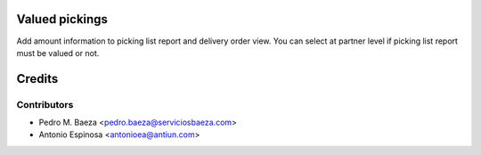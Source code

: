 Valued pickings
===============

Add amount information to picking list report and delivery order view.
You can select at partner level if picking list report must be valued or not.

Credits
=======

Contributors
------------
* Pedro M. Baeza <pedro.baeza@serviciosbaeza.com>
* Antonio Espinosa <antonioea@antiun.com>
